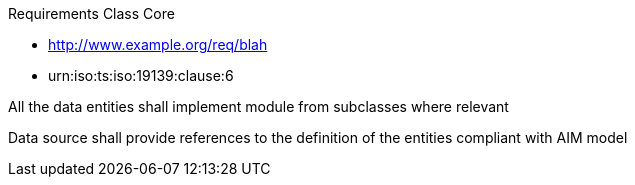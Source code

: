 ////
[cols="1,4",width="90%"]
|===
2+|*Requirements Class* {set:cellbgcolor:#CACCCE}
2+|http://www.opengis.net/spec/AIM/1.0/req/req-class-core {set:cellbgcolor:#FFFFFF}
|Target type |Token
|Dependency |http://www.example.org/req/blah
|Dependency |urn:iso:ts:iso:19139:clause:6
|*Requirement 1* {set:cellbgcolor:#CACCCE} |http://www.opengis.net/spec/AIM/1.0/req/req-class-core/req-name-1 +
All the data entities shall implement module  {set:cellbgcolor:#FFFFFF}
|*Requirement 2* {set:cellbgcolor:#CACCCE} |http://www.opengis.net/spec/AIM/1.0/req/req-class-core/req-name-2 +
requirement description {set:cellbgcolor:#FFFFFF}

|*Recommendation 3* {set:cellbgcolor:#CACCCE} |http://www.opengis.net/spec/AIM/1.0/rec/req-class-core/rec-name-1 +
requirement description
{set:cellbgcolor:#FFFFFF}
|===
////


[requirement,type="class",id="http://www.opengis.net/spec/AIM/1.0/req/req-class-core",obligation="requirement"]
====

Requirements Class Core

[dependency]
--
* http://www.example.org/req/blah
* urn:iso:ts:iso:19139:clause:6
--

[requirement,type="general",label="/req/req-class-core/req-name-1"]
======
All the data entities shall implement module from subclasses where relevant
======

[requirement,type="general",label="/req/req-class-core/req-name-2"]
======
Data source shall provide references to the definition of the entities compliant with AIM model
======

[recommendation,type="general",label="/rec/rec-class-core/req-name-2"]
======

======

====
